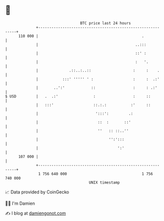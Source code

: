 * 👋

#+begin_example
                                     BTC price last 24 hours                    
                 +------------------------------------------------------------+ 
         110 000 |                                               .            | 
                 |                                            ..:::           | 
                 |                                            ::' :           | 
                 |                                            :   '.          | 
                 |              .::..:..::                   :     :    .     | 
                 |           :::' ''''' ' :                  :     :  .:'     | 
                 |       ..':'            ::                 :     : .:'      | 
   $ USD         |   .  .:'                :                 :     ::         | 
                 |   :::'                  ::.:.:           :'     ::         | 
                 |                          ':::':         .:                 | 
                 |                           ::  :       ::'                  | 
                 |                           ''   :: ::..''                   | 
                 |                                '':':::                     | 
                 |                                    ':'                     | 
         107 000 |                                                            | 
                 +------------------------------------------------------------+ 
                  1 756 640 000                                  1 756 740 000  
                                         UNIX timestamp                         
#+end_example
📈 Data provided by CoinGecko

🧑‍💻 I'm Damien

✍️ I blog at [[https://www.damiengonot.com][damiengonot.com]]
